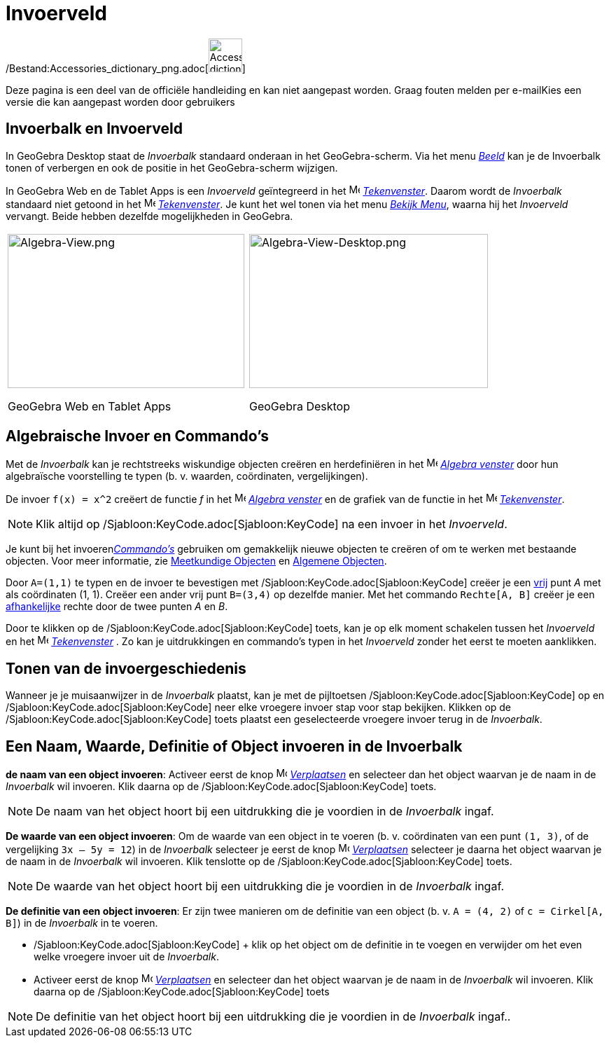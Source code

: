 = Invoerveld
ifdef::env-github[:imagesdir: /nl/modules/ROOT/assets/images]

/Bestand:Accessories_dictionary_png.adoc[image:48px-Accessories_dictionary.png[Accessories
dictionary.png,width=48,height=48]]

Deze pagina is een deel van de officiële handleiding en kan niet aangepast worden. Graag fouten melden per
e-mail[.mw-selflink .selflink]##Kies een versie die kan aangepast worden door gebruikers##

== Invoerbalk en Invoerveld

In GeoGebra Desktop staat de _Invoerbalk_ standaard onderaan in het GeoGebra-scherm. Via het menu
_xref:/Bekijk_Menu.adoc[Beeld]_ kan je de Invoerbalk tonen of verbergen en ook de positie in het GeoGebra-scherm
wijzigen.

In GeoGebra Web en de Tablet Apps is een _Invoerveld_ geïntegreerd in het image:16px-Menu_view_algebra.svg.png[Menu view
algebra.svg,width=16,height=16] _xref:/Tekenvenster.adoc[Tekenvenster]_. Daarom wordt de _Invoerbalk_ standaard niet
getoond in het image:16px-Menu_view_algebra.svg.png[Menu view algebra.svg,width=16,height=16]
_xref:/Tekenvenster.adoc[Tekenvenster]_. Je kunt het wel tonen via het menu _xref:/Bekijk_Menu.adoc[Bekijk Menu]_,
waarna hij het _Invoerveld_ vervangt. Beide hebben dezelfde mogelijkheden in GeoGebra.

[width="100%",cols="50%,50%",]
|===
a|
image:338px-Algebra-View.png[Algebra-View.png,width=338,height=220]

GeoGebra Web en Tablet Apps

a|
image:341px-Algebra-View-Desktop.png[Algebra-View-Desktop.png,width=341,height=220]

GeoGebra Desktop

|===

== Algebraische Invoer en Commando's

Met de _Invoerbalk_ kan je rechtstreeks wiskundige objecten creëren en herdefiniëren in het
image:16px-Menu_view_algebra.svg.png[Menu view algebra.svg,width=16,height=16] _xref:/Algebra_venster.adoc[Algebra
venster]_ door hun algebraïsche voorstelling te typen (b. v. waarden, coördinaten, vergelijkingen).

[EXAMPLE]
====

De invoer `++f(x) = x^2++` creëert de functie _f_ in het image:16px-Menu_view_algebra.svg.png[Menu view
algebra.svg,width=16,height=16] _xref:/Algebra_venster.adoc[Algebra venster]_ en de grafiek van de functie in het
image:16px-Menu_view_graphics.svg.png[Menu view graphics.svg,width=16,height=16]
_xref:/Tekenvenster.adoc[Tekenvenster]_.

====

[NOTE]
====

Klik altijd op /Sjabloon:KeyCode.adoc[Sjabloon:KeyCode] na een invoer in het _Invoerveld_.

====

Je kunt bij het invoeren__xref:/Commando's.adoc[Commando's]__ gebruiken om gemakkelijk nieuwe objecten te creëren of om
te werken met bestaande objecten. Voor meer informatie, zie xref:/Meetkundige_Objecten.adoc[Meetkundige Objecten] en
xref:/Algemene_Objecten.adoc[Algemene Objecten].

[EXAMPLE]
====

Door `++A=(1,1)++` te typen en de invoer te bevestigen met /Sjabloon:KeyCode.adoc[Sjabloon:KeyCode] creëer je een
xref:/Vrije_afhankelijke_en_hulpobjecten.adoc[vrij] punt _A_ met als coördinaten (1, 1). Creëer een ander vrij punt
`++B=(3,4)++` op dezelfde manier. Met het commando `++Rechte[A, B]++` creëer je een
xref:/Vrije_afhankelijke_en_hulpobjecten.adoc[afhankelijke] rechte door de twee punten _A_ en _B_.

====

Door te klikken op de /Sjabloon:KeyCode.adoc[Sjabloon:KeyCode] toets, kan je op elk moment schakelen tussen het
_Invoerveld_ en het image:16px-Menu_view_graphics.svg.png[Menu view graphics.svg,width=16,height=16]
_xref:/Tekenvenster.adoc[Tekenvenster]_ . Zo kan je uitdrukkingen en commando's typen in het _Invoerveld_ zonder het
eerst te moeten aanklikken.

== Tonen van de invoergeschiedenis

Wanneer je je muisaanwijzer in de _Invoerbalk_ plaatst, kan je met de pijltoetsen
/Sjabloon:KeyCode.adoc[Sjabloon:KeyCode] op en /Sjabloon:KeyCode.adoc[Sjabloon:KeyCode] neer elke vroegere invoer stap
voor stap bekijken. Klikken op de /Sjabloon:KeyCode.adoc[Sjabloon:KeyCode] toets plaatst een geselecteerde vroegere
invoer terug in de _Invoerbalk_.

== Een Naam, Waarde, Definitie of Object invoeren in de Invoerbalk

*de naam van een object invoeren*: Activeer eerst de knop image:16px-Mode_move.svg.png[Mode
move.svg,width=16,height=16] _xref:/tools/Verplaatsen.adoc[Verplaatsen]_ en selecteer dan het object waarvan je de naam
in de _Invoerbalk_ wil invoeren. Klik daarna op de /Sjabloon:KeyCode.adoc[Sjabloon:KeyCode] toets.

[NOTE]
====

De naam van het object hoort bij een uitdrukking die je voordien in de _Invoerbalk_ ingaf.

====

*De waarde van een object invoeren*: Om de waarde van een object in te voeren (b. v. coördinaten van een punt
`++(1, 3)++`, of de vergelijking `++3x – 5y = 12++`) in de _Invoerbalk_ selecteer je eerst de knop
image:16px-Mode_move.svg.png[Mode move.svg,width=16,height=16] _xref:/tools/Verplaatsen.adoc[Verplaatsen]_ selecteer je
daarna het object waarvan je de naam in de _Invoerbalk_ wil invoeren. Klik tenslotte op de
/Sjabloon:KeyCode.adoc[Sjabloon:KeyCode] toets.

[NOTE]
====

De waarde van het object hoort bij een uitdrukking die je voordien in de _Invoerbalk_ ingaf.

====

*De definitie van een object invoeren*: Er zijn twee manieren om de definitie van een object (b. v. `++A = (4, 2)++` of
`++c = Cirkel[A, B]++`) in de _Invoerbalk_ in te voeren.

* /Sjabloon:KeyCode.adoc[Sjabloon:KeyCode] + klik op het object om de definitie in te voegen en verwijder om het even
welke vroegere invoer uit de _Invoerbalk_.
* Activeer eerst de knop image:16px-Mode_move.svg.png[Mode
move.svg,width=16,height=16] _xref:/tools/Verplaatsen.adoc[Verplaatsen]_ en selecteer dan het object waarvan je de naam
in de _Invoerbalk_ wil invoeren. Klik daarna op de /Sjabloon:KeyCode.adoc[Sjabloon:KeyCode] toets

[NOTE]
====

De definitie van het object hoort bij een uitdrukking die je voordien in de _Invoerbalk_ ingaf..

====
